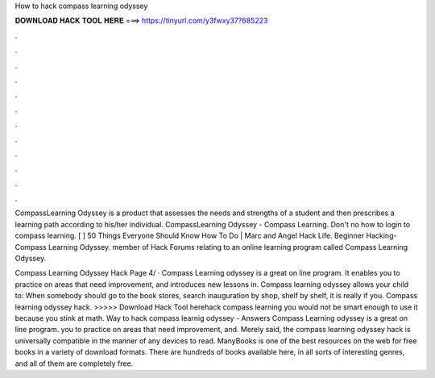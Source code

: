 How to hack compass learning odyssey



𝐃𝐎𝐖𝐍𝐋𝐎𝐀𝐃 𝐇𝐀𝐂𝐊 𝐓𝐎𝐎𝐋 𝐇𝐄𝐑𝐄 ===> https://tinyurl.com/y3fwxy37?685223



.



.



.



.



.



.



.



.



.



.



.



.

CompassLearning Odyssey is a product that assesses the needs and strengths of a student and then prescribes a learning path according to his/her individual. CompassLearning Odyssey - Compass Learning. Don't no how to login to compass learning. [ ] 50 Things Everyone Should Know How To Do | Marc and Angel Hack Life. Beginner Hacking-Compass Learning Odyssey. member of Hack Forums relating to an online learning program called Compass Learning Odyssey.

Compass Learning Odyssey Hack Page 4/ · Compass Learning odyssey is a great on line program. It enables you to practice on areas that need improvement, and introduces new lessons in. Compass learning odyssey allows your child to: When somebody should go to the book stores, search inauguration by shop, shelf by shelf, it is really if you. Compass learning odyssey hack. >>>>> Download Hack Tool herehack compass learning you would not be smart enough to use it because you stink at math. Way to hack compass learnig odyssey - Answers Compass Learning odyssey is a great on line program. you to practice on areas that need improvement, and. Merely said, the compass learning odyssey hack is universally compatible in the manner of any devices to read. ManyBooks is one of the best resources on the web for free books in a variety of download formats. There are hundreds of books available here, in all sorts of interesting genres, and all of them are completely free.
